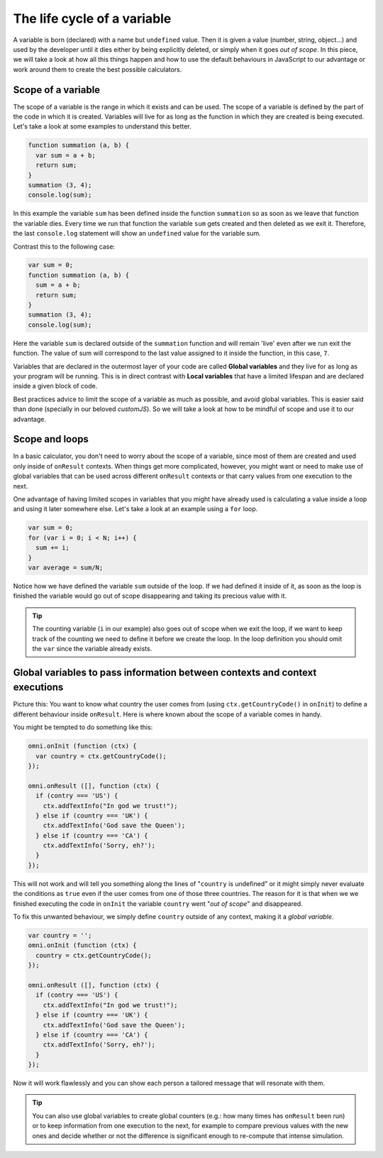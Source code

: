 .. _scope:
The life cycle of a variable
============================

A variable is born (declared) with a name but ``undefined`` value. Then it is given a value (number, string, object...) and used by the developer until it dies either by being explicitly deleted, or simply when it goes *out of scope*. In this piece, we will take a look at how all this things happen and how to use the default behaviours in JavaScript to our advantage or work around them to create the best possible calculators.

Scope of a variable
-------------------

The scope of a variable is the range in which it exists and can be used. The scope of a variable is defined by the part of the code in which it is created. Variables will live for as long as the function in which they are created is being executed. Let's take a look at some examples to understand this better.


.. code-block:: javascript

  function summation (a, b) {
    var sum = a + b;
    return sum;
  }
  summation (3, 4);
  console.log(sum);

In this example the variable ``sum`` has been defined inside the function ``summation`` so as soon as we leave that function the variable dies. Every time we run that function the variable ``sum`` gets created and then deleted as we exit it. Therefore, the last ``console.log`` statement will show an ``undefined`` value for the variable sum.

Contrast this to the following case:

.. code-block:: javascript

  var sum = 0;
  function summation (a, b) {
    sum = a + b;
    return sum;
  }
  summation (3, 4);
  console.log(sum);
  
Here the variable ``sum`` is declared outside of the ``summation`` function and will remain 'live' even after we run exit the function. The value of sum will correspond to the last value assigned to it inside the function, in this case, ``7``.

Variables that are declared in the outermost layer of your code are called **Global variables** and they live for as long as your program will be running. This is in direct contrast with **Local variables** that have a limited lifespan and are declared inside a given block of code.

Best practices advice to limit the scope of a variable as much as possible, and avoid global variables. This is easier said than done (specially in our beloved *customJS*). So we will take a look at how to be mindful of scope and use it to our advantage.

Scope and loops
---------------

In a basic calculator, you don't need to worry about the scope of a variable, since most of them are created and used only inside of ``onResult`` contexts. When things get more complicated, however, you might want or need to make use of global variables that can be used across different ``onResult`` contexts or that carry values from one execution to the next.

One advantage of having limited scopes in variables that you might have already used is calculating a value inside a loop and using it later somewhere else. Let's take a look at an example using a ``for`` loop.

.. code-block:: javascript

  var sum = 0;
  for (var i = 0; i < N; i++) {
    sum += i;
  }
  var average = sum/N;

Notice how we have defined the variable ``sum`` outside of the loop. If we had defined it inside of it, as soon as the loop is finished the variable would go out of scope disappearing and taking its precious value with it.

.. tip::
  The counting variable (``i`` in our example) also goes out of scope when we exit the loop, if we want to keep track of the counting we need to define it before we create the loop. In the loop definition you should omit the ``var`` since the variable already exists.

Global variables to pass information between contexts and context executions
----------------------------------------------------------------------------

Picture this: You want to know what country the user comes from (using ``ctx.getCountryCode()`` in ``onInit``) to define a different behaviour inside ``onResult``. Here is where known about the scope of a variable comes in handy.

You might be tempted to do something like this:

.. code-block:: javascript

  omni.onInit (function (ctx) {
    var country = ctx.getCountryCode();
  });

  omni.onResult ([], function (ctx) {
    if (contry === 'US') {
      ctx.addTextInfo("In god we trust!");
    } else if (country === 'UK') {
      ctx.addTextInfo('God save the Queen');
    } else if (country === 'CA') {
      ctx.addTextInfo('Sorry, eh?');
    }
  });

This will not work and will tell you something along the lines of "``country`` is undefined" or it might simply never evaluate the conditions as ``true`` even if the user comes from one of those three countries. The reason for it is that when we we finished executing the code in ``onInit`` the variable ``country`` went "*out of scope*" and disappeared.

To fix this unwanted behaviour, we simply define ``country`` outside of any context, making it a *global variable*.

.. code-block:: javascript

  var country = '';
  omni.onInit (function (ctx) {
    country = ctx.getCountryCode();
  });

  omni.onResult ([], function (ctx) {
    if (contry === 'US') {
      ctx.addTextInfo("In god we trust!");
    } else if (country === 'UK') {
      ctx.addTextInfo('God save the Queen');
    } else if (country === 'CA') {
      ctx.addTextInfo('Sorry, eh?');
    }
  });

Now it will work flawlessly and you can show each person a tailored message that will resonate with them.

.. tip:: 
  You can also use global variables to create global counters (e.g.: how many times has ``onResult`` been run) or to keep information from one execution to the next, for example to compare previous values with the new ones and  decide whether or not the difference is significant enough to re-compute that intense simulation.
